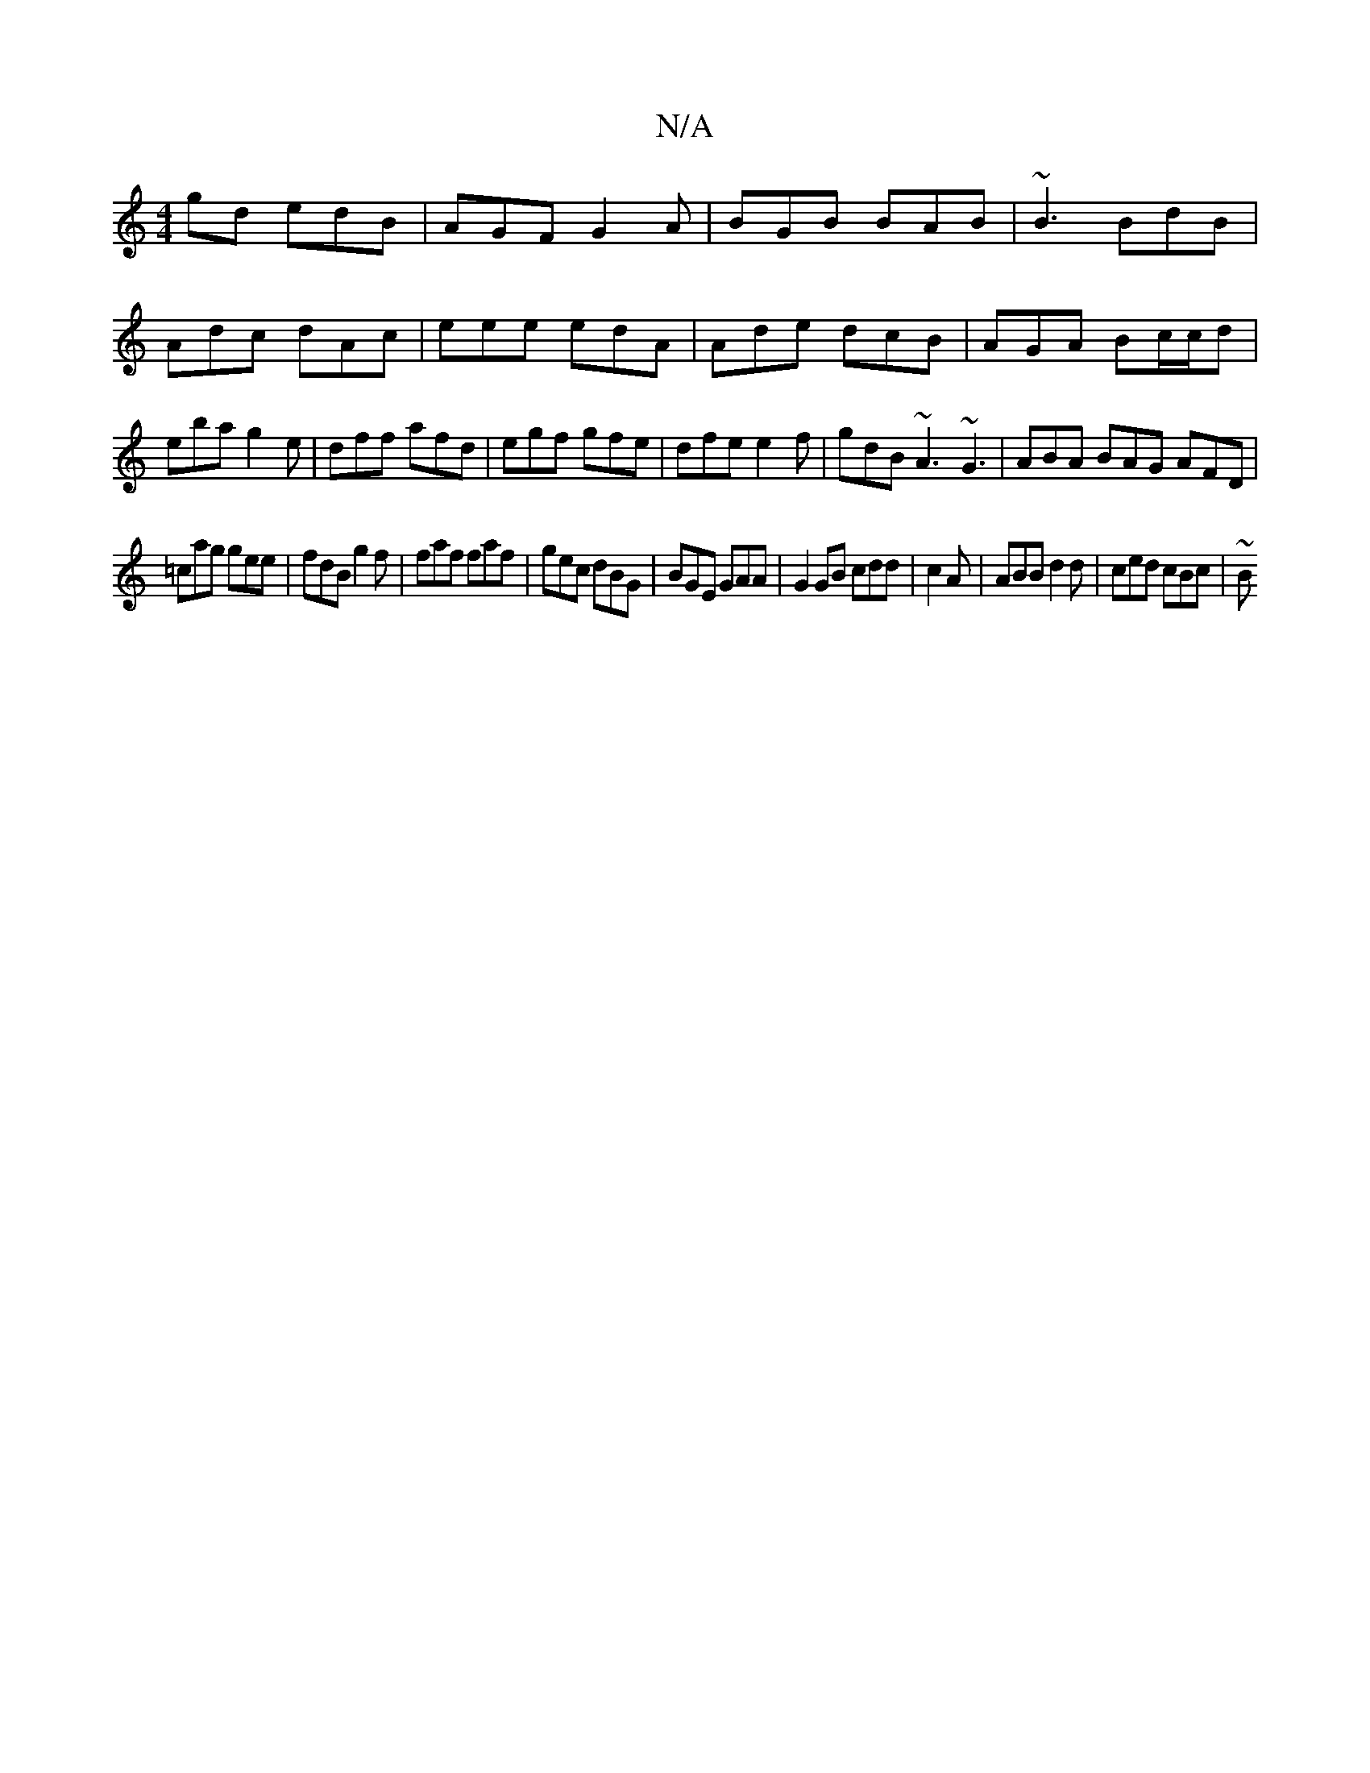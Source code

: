 X:1
T:N/A
M:4/4
R:N/A
K:Cmajor
gd edB|AGF G2A|BGB BAB|~B3 BdB|Adc dAc|eee edA|Ade dcB|AGA Bc/c/d|eba g2e|dff afd|egf gfe|
dfe e2f|gdB ~A3 ~G3|
ABA BAG AFD|!=cag gee|fdB g2 f|faf faf|gec dBG|BGE GAA|G2GB cdd|c2A|ABB d2 d|
ced cBc|~B